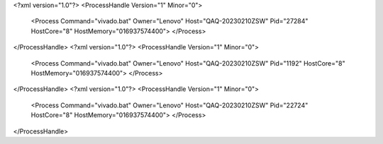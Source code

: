 <?xml version="1.0"?>
<ProcessHandle Version="1" Minor="0">
    <Process Command="vivado.bat" Owner="Lenovo" Host="QAQ-20230210ZSW" Pid="27284" HostCore="8" HostMemory="016937574400">
    </Process>
</ProcessHandle>
<?xml version="1.0"?>
<ProcessHandle Version="1" Minor="0">
    <Process Command="vivado.bat" Owner="Lenovo" Host="QAQ-20230210ZSW" Pid="1192" HostCore="8" HostMemory="016937574400">
    </Process>
</ProcessHandle>
<?xml version="1.0"?>
<ProcessHandle Version="1" Minor="0">
    <Process Command="vivado.bat" Owner="Lenovo" Host="QAQ-20230210ZSW" Pid="22724" HostCore="8" HostMemory="016937574400">
    </Process>
</ProcessHandle>
